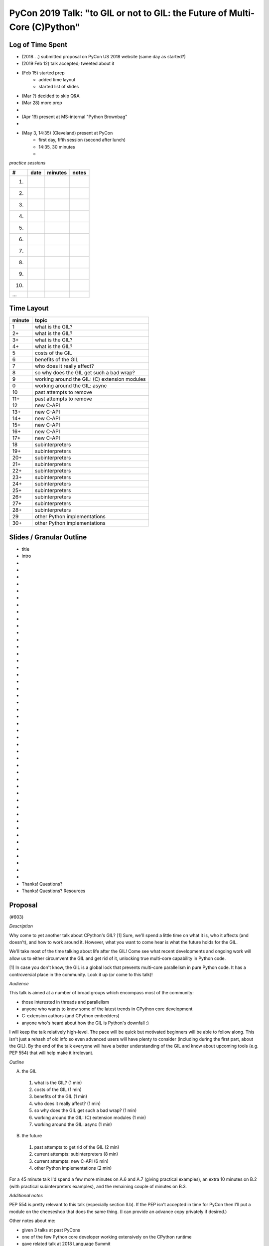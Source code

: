 PyCon 2019 Talk: "to GIL or not to GIL: the Future of Multi-Core (C)Python"
===========================================================================


Log of Time Spent
-----------------

* (2018 . .) submitted proposal on PyCon US 2018 website (same day as started?)
* (2019 Feb 12) talk accepted; tweeted about it
* (Feb 15) started prep
   * added time layout
   * started list of slides
* (Mar ?) decided to skip Q&A
* (Mar 28) more prep
* 
* (Apr 19) present at MS-internal "Python Brownbag"
* 
* (May 3, 14:35) (Cleveland) present at PyCon
   * first day, fifth session (second after lunch)
   * 14:35, 30 minutes
   * 


*practice sessions*

==== ======== ========= ==========
 #    date    minutes   notes
==== ======== ========= ==========
 1.
 2.
 3.
 4.
 5.
 6.
 7.
 8.
 9.
10.
...
==== ======== ========= ==========


Time Layout
------------

======== ====================
 minute   topic
======== ====================
  1       what is the GIL?
  2+      what is the GIL?
  3+      what is the GIL?
  4+      what is the GIL?
  5       costs of the GIL
  6       benefits of the GIL
  7       who does it really affect?
  8       so why does the GIL get such a bad wrap?
  9       working around the GIL: (C) extension modules
  0       working around the GIL: async
 10       past attempts to remove
 11+      past attempts to remove
 12       new C-API
 13+      new C-API
 14+      new C-API
 15+      new C-API
 16+      new C-API
 17+      new C-API
 18       subinterpreters
 19+      subinterpreters
 20+      subinterpreters
 21+      subinterpreters
 22+      subinterpreters
 23+      subinterpreters
 24+      subinterpreters
 25+      subinterpreters
 26+      subinterpreters
 27+      subinterpreters
 28+      subinterpreters
 29       other Python implementations
 30+      other Python implementations
======== ====================


Slides / Granular Outline
--------------------------

* title
* intro
*
*
*
*
*
*
*
*
*
*
*
*
*
*
*
*
*
*
*
*
*
*
*
*
*
*
*
*
*
*
*
*
*
*
*
*
*
*
*
*
*
*
*
*
*
*
* Thanks!  Questions?
* Thanks!  Questions?  Resources


Proposal
---------

(#603)

*Description*

Why come to yet another talk about CPython's GIL? [1] Sure, we'll spend a little time on what it is, who it affects (and doesn't), and how to work around it. However, what you want to come hear is what the future holds for the GIL.

We'll take most of the time talking about life after the GIL! Come see what recent developments and ongoing work will allow us to either circumvent the GIL and get rid of it, unlocking true multi-core capability in Python code.

[1] In case you don't know, the GIL is a global lock that prevents multi-core parallelism in pure Python code. It has a controversial place in the community. Look it up (or come to this talk)! 

*Audience*

This talk is aimed at a number of broad groups which encompass most of the community:

* those interested in threads and parallelism
* anyone who wants to know some of the latest trends in CPython core development
* C-extension authors (and CPython embedders)
* anyone who's heard about how the GIL is Python's downfall :)

I will keep the talk relatively high-level. The pace will be quick but motivated beginners will be able to follow along. This isn't just a rehash of old info so even advanced users will have plenty to consider (including during the first part, about the GIL). By the end of the talk everyone will have a better understanding of the GIL and know about upcoming tools (e.g. PEP 554) that will help make it irrelevant. 

*Outline*

A. the GIL
  1. what is the GIL? (1 min)
  2. costs of the GIL (1 min)
  3. benefits of the GIL (1 min)
  4. who does it really affect? (1 min)
  5. so why does the GIL get such a bad wrap? (1 min)
  6. working around the GIL: (C) extension modules (1 min)
  7. working around the GIL: async (1 min)
B. the future
  1. past attempts to get rid of the GIL (2 min)
  2. current attempts: subinterpreters (8 min)
  3. current attempts: new C-API (6 min)
  4. other Python implementations (2 min)

For a 45 minute talk I'd spend a few more minutes on A.6 and A.7 (giving practical examples), an extra 10 minutes on B.2 (with practical subinterpreters examples), and the remaining couple of minutes on B.3.

*Additional notes*

PEP 554 is pretty relevant to this talk (especially section II.b). If the PEP isn't accepted in time for PyCon then I'll put a module on the cheeseshop that does the same thing. (I can provide an advance copy privately if desired.)

Other notes about me:

* given 3 talks at past PyCons
* one of the few Python core developer working extensively on the CPython runtime
* gave related talk at 2018 Language Summit

For details on the overall project (related to subinterpreters), see https://github.com/ericsnowcurrently/multi-core-python.

FWIW, I favor my other proposal, #325 ("Subinterpreters and You!") over this one. However, I'd be glad to give either (or both). They do overlap a bit but the other one has a more practical (and focused) subject matter. 
